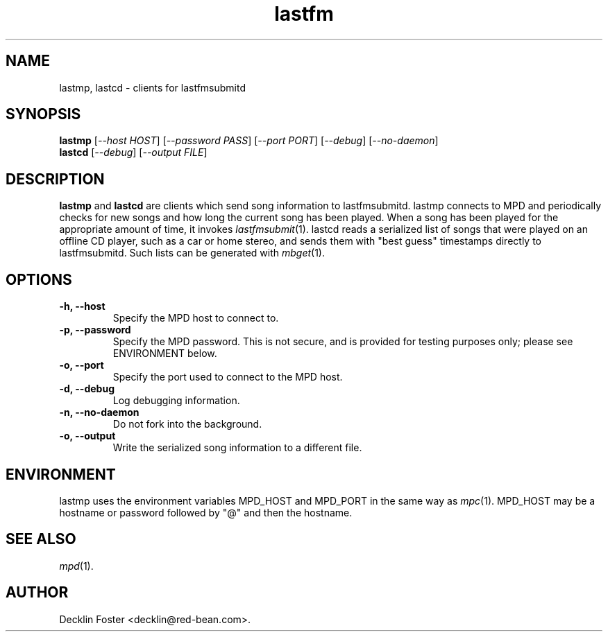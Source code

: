 .TH lastfm 1
.SH NAME
lastmp, lastcd \- clients for lastfmsubmitd
.SH SYNOPSIS
.B lastmp
.RI [ --host\ HOST ]
.RI [ --password\ PASS ]
.RI [ --port\ PORT ]
.RI [ --debug ]
.RI [ --no-daemon ]
.br
.B lastcd 
.RI [ --debug ]
.RI [ --output\ FILE ]
.SH DESCRIPTION
.B lastmp
and
.B lastcd
are clients which send song information to lastfmsubmitd.
lastmp connects to MPD and periodically checks for new songs and how long the
current song has been played. When a song has been played for the appropriate
amount of time, it invokes
.IR lastfmsubmit (1).
lastcd reads a serialized list of
songs that were played on an offline CD player, such as a car or home stereo,
and sends them with "best guess" timestamps directly to lastfmsubmitd. Such
lists can be generated with
.IR mbget (1).
.SH OPTIONS
.TP
.B \-h, \-\-host
Specify the MPD host to connect to.
.TP
.B \-p, \-\-password
Specify the MPD password. This is not secure, and is provided for testing
purposes only; please see ENVIRONMENT below.
.TP
.B \-o, \-\-port
Specify the port used to connect to the MPD host.
.TP
.B \-d, \-\-debug
Log debugging information.
.TP
.B \-n, \-\-no-daemon
Do not fork into the background.
.TP
.B \-o, \-\-output
Write the serialized song information to a different file.
.SH ENVIRONMENT
lastmp uses the environment variables MPD_HOST and MPD_PORT in the same way as
.IR mpc (1).
MPD_HOST may be a hostname or password followed by "@" and then the hostname.
.SH SEE ALSO
.IR mpd (1).
.SH AUTHOR
Decklin Foster <decklin@red-bean.com>.
